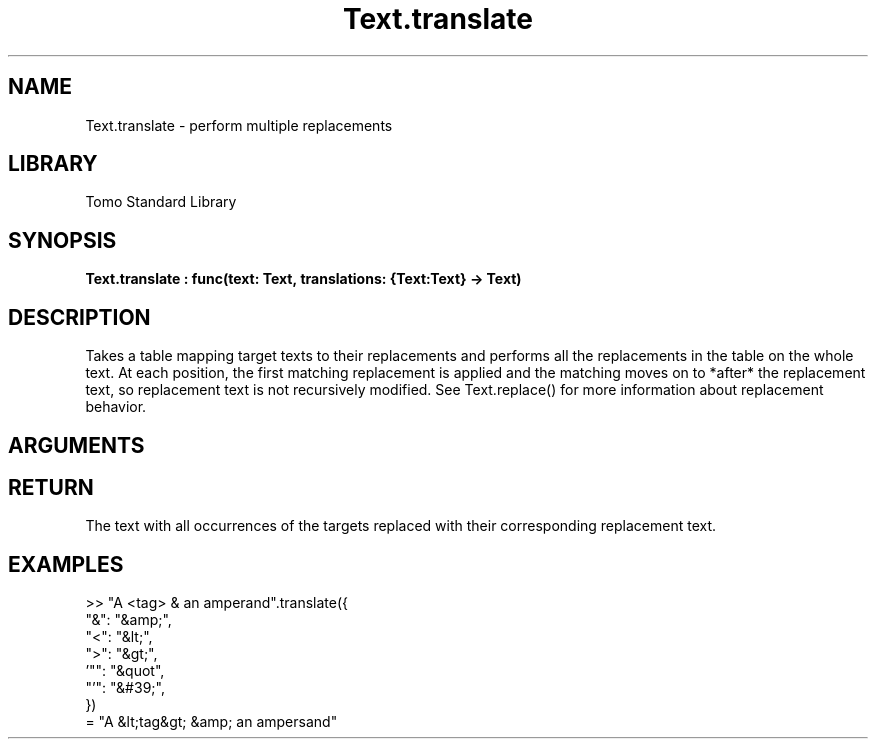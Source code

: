 '\" t
.\" Copyright (c) 2025 Bruce Hill
.\" All rights reserved.
.\"
.TH Text.translate 3 2025-09-06 "Tomo man-pages"
.SH NAME
Text.translate \- perform multiple replacements
.SH LIBRARY
Tomo Standard Library
.SH SYNOPSIS
.nf
.BI Text.translate\ :\ func(text:\ Text,\ translations:\ {Text:Text}\ ->\ Text)
.fi
.SH DESCRIPTION
Takes a table mapping target texts to their replacements and performs all the replacements in the table on the whole text. At each position, the first matching replacement is applied and the matching moves on to *after* the replacement text, so replacement text is not recursively modified. See Text.replace() for more information about replacement behavior.


.SH ARGUMENTS

.TS
allbox;
lb lb lbx lb
l l l l.
Name	Type	Description	Default
text	Text	The text to be translated. 	-
translations	{Text:Text}	A table mapping from target text to its replacement. 	-
.TE
.SH RETURN
The text with all occurrences of the targets replaced with their corresponding replacement text.

.SH EXAMPLES
.EX
>> "A <tag> & an amperand".translate({
    "&": "&amp;",
    "<": "&lt;",
    ">": "&gt;",
    '"": "&quot",
    "'": "&#39;",
})
= "A &lt;tag&gt; &amp; an ampersand"
.EE
